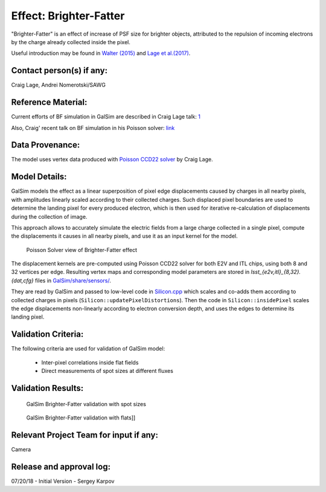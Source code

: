 Effect: Brighter-Fatter
#######################

"Brighter-Fatter" is an effect of increase of PSF size for brighter objects, attributed to the repulsion of incoming electrons by the charge already collected inside the pixel.

Useful introduction may be found in
`Walter (2015) <https://arxiv.org/abs/1505.03639>`_
and `Lage et al.(2017) <https://arxiv.org/abs/1703.05823>`_.

Contact person(s) if any:
-------------------------

Craig Lage, Andrei Nomerotski/SAWG

Reference Material:
-------------------

Current efforts of BF simulation in GalSim are described in Craig Lage
talk: `1 <https://confluence.slac.stanford.edu/download/attachments/229017346/BF_One_Pager_15Dec17.pdf?version=1&modificationDate=1523890057000&api=v2>`_

Also, Craig' recent talk on BF simulation in his Poisson solver: `link
<https://confluence.slac.stanford.edu/download/attachments/228951543/SLAC_DESC_31Jan18.pdf?version=1&modificationDate=1518046309000&api=v2>`_

Data Provenance:
----------------

The model uses vertex data produced with `Poisson CCD22 solver <https://github.com/craiglagegit/Poisson_CCD22>`_ by Craig Lage.

Model Details:
--------------

GalSim models the effect as a linear superposition of pixel edge
displacements caused by charges in all nearby pixels, with amplitudes
linearly scaled according to their collected charges. Such displaced
pixel boundaries are used to determine the landing pixel for every
produced electron, which is then used for iterative re-calculation of
displacements during the collection of image.

This approach allows to accurately simulate the electric fields from a
large charge collected in a single pixel, compute the displacements it
causes in all nearby pixels, and use it as an input kernel for the
model.

.. figure:: img/bf_poisson.png

   Poisson Solver view of Brighter-Fatter effect

The displacement kernels are pre-computed using Poisson CCD22 solver
for both E2V and ITL chips, using both 8 and 32 vertices per
edge. Resulting vertex maps and corresponding model parameters are
stored in *lsst_{e2v,itl}_{8,32}.{dat,cfg}* files in
`GalSim/share/sensors/ <https://github.com/GalSim-developers/GalSim/tree/master/share/sensors>`_.

They are read by GalSim and passed to low-level code in `Silicon.cpp
<https://github.com/GalSim-developers/GalSim/blob/master/src/Silicon.cpp>`_
which scales and co-adds them according to collected charges in pixels
(``Silicon::updatePixelDistortions``). Then the code in
``Silicon::insidePixel`` scales the edge displacements non-linearly
according to electron conversion depth, and uses the edges to
determine its landing pixel.

Validation Criteria:
--------------------

The following criteria are used for validation of GalSim model:

 * Inter-pixel correlations inside flat fields

 * Direct measurements of spot sizes at different fluxes

Validation Results:
-------------------

.. figure:: img/bf_validation_spots.png

   GalSim Brighter-Fatter validation with spot sizes

.. figure:: img/bf_validation_flats.png

   GalSim Brighter-Fatter validation with flats]]


Relevant Project Team for input if any:
---------------------------------------

Camera

Release and approval log:
-------------------------

07/20/18 - Initial Version - Sergey Karpov
